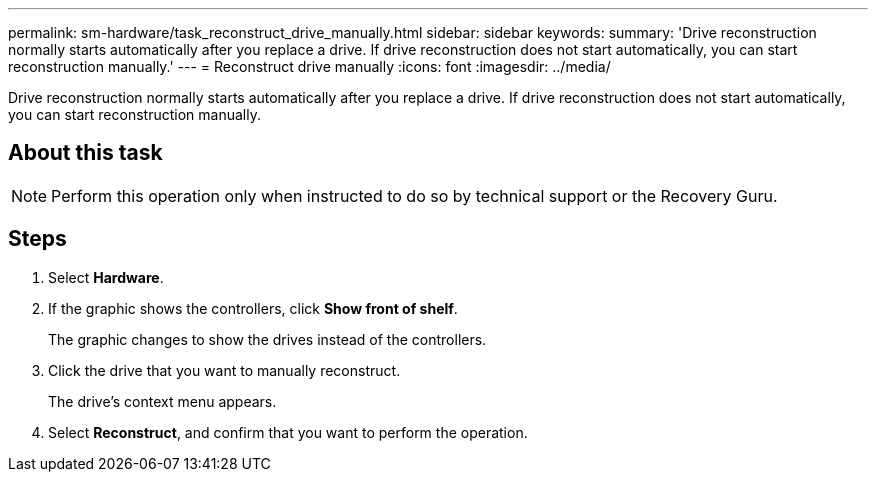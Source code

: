 ---
permalink: sm-hardware/task_reconstruct_drive_manually.html
sidebar: sidebar
keywords: 
summary: 'Drive reconstruction normally starts automatically after you replace a drive. If drive reconstruction does not start automatically, you can start reconstruction manually.'
---
= Reconstruct drive manually
:icons: font
:imagesdir: ../media/

[.lead]
Drive reconstruction normally starts automatically after you replace a drive. If drive reconstruction does not start automatically, you can start reconstruction manually.

== About this task

[NOTE]
====
Perform this operation only when instructed to do so by technical support or the Recovery Guru.
====

== Steps

. Select *Hardware*.
. If the graphic shows the controllers, click *Show front of shelf*.
+
The graphic changes to show the drives instead of the controllers.

. Click the drive that you want to manually reconstruct.
+
The drive's context menu appears.

. Select *Reconstruct*, and confirm that you want to perform the operation.
